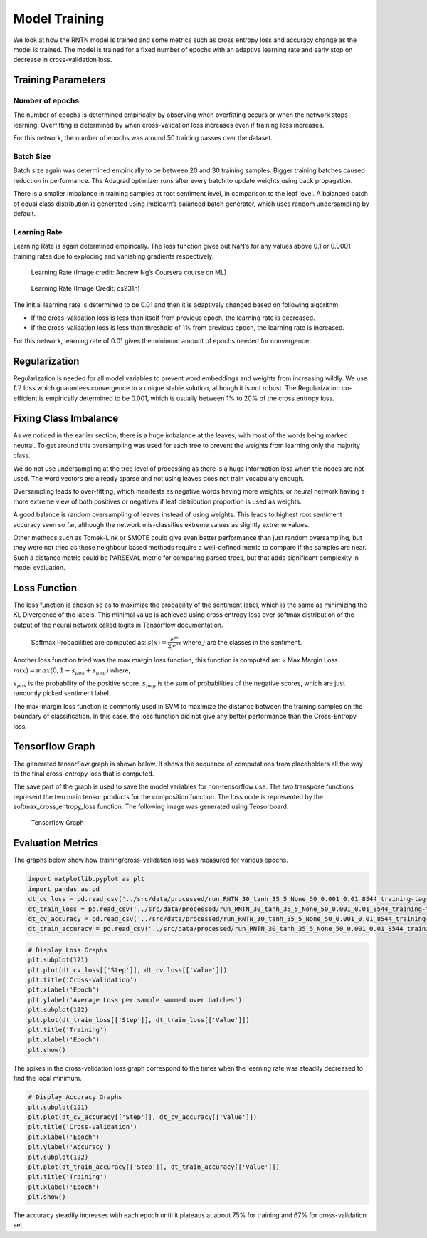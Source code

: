 
Model Training
~~~~~~~~~~~~~~

We look at how the RNTN model is trained and some metrics such as cross
entropy loss and accuracy change as the model is trained. The model is
trained for a fixed number of epochs with an adaptive learning rate and
early stop on decrease in cross-validation loss.

Training Parameters
^^^^^^^^^^^^^^^^^^^

Number of epochs
''''''''''''''''

The number of epochs is determined empirically by observing when
overfitting occurs or when the network stops learning. Overfitting is
determined by when cross-validation loss increases even if training loss
increases.

For this network, the number of epochs was around 50 training passes
over the dataset.

Batch Size
''''''''''

Batch size again was determined empirically to be between 20 and 30
training samples. Bigger training batches caused reduction in
performance. The Adagrad optimizer runs after every batch to update
weights using back propagation.

There is a smaller imbalance in training samples at root sentiment
level, in comparison to the leaf level. A balanced batch of equal class
distribution is generated using imblearn’s balanced batch generator,
which uses random undersampling by default.

Learning Rate
'''''''''''''

Learning Rate is again determined empirically. The loss function gives
out NaN’s for any values above 0.1 or 0.0001 training rates due to
exploding and vanishing gradients respectively.

.. figure:: ../docs/LR_Comp_Training.png
   :alt: LR_Training

   Learning Rate (Image credit: Andrew Ng’s Coursera course on ML)

.. figure:: ../docs/LR_Training.jpg
   :alt: LR_Training_Alt

   Learning Rate (Image Credit: cs231n)

The initial learning rate is determined to be 0.01 and then it is
adaptively changed based on following algorithm:

- If the cross-validation loss is less than itself from previous epoch, the
  learning rate is decreased.

- If the cross-validation loss is less than
  threshold of 1% from previous epoch, the learning rate is increased.

For this network, learning rate of 0.01 gives the minimum amount of
epochs needed for convergence.

Regularization
^^^^^^^^^^^^^^

Regularization is needed for all model variables to prevent word
embeddings and weights from increasing wildly. We use :math:`L2` loss
which guarantees convergence to a unique stable solution, although it is
not robust. The Regularization co-efficient is empirically determined to
be 0.001, which is usually between 1% to 20% of the cross entropy loss.

Fixing Class Imbalance
^^^^^^^^^^^^^^^^^^^^^^

As we noticed in the earlier section, there is a huge imbalance at the
leaves, with most of the words being marked neutral. To get around this
oversampling was used for each tree to prevent the weights from learning
only the majority class.

We do not use undersampling at the tree level of processing as there is
a huge information loss when the nodes are not used. The word vectors
are already sparse and not using leaves does not train vocabulary
enough.

Oversampling leads to over-fitting, which manifests as negative words
having more weights, or neural network having a more extreme view of
both positives or negatives if leaf distribution proportion is used as
weights.

A good balance is random oversampling of leaves instead of using
weights. This leads to highest root sentiment accuracy seen so far,
although the network mis-classifies extreme values as slightly extreme
values.

Other methods such as Tomek-Link or SMOTE could give even better
performance than just random oversampling, but they were not tried as
these neighbour based methods require a well-defined metric to compare
if the samples are near. Such a distance metric could be PARSEVAL metric
for comparing parsed trees, but that adds significant complexity in
model evaluation.

Loss Function
^^^^^^^^^^^^^

The loss function is chosen so as to maximize the probability of the
sentiment label, which is the same as minimizing the KL Divergence of
the labels. This minimal value is achieved using cross entropy loss over
softmax distribution of the output of the neural network called logits
in Tensorflow documentation.

   Softmax Probabilities are computed as:
   :math:`s(x) = \frac{e^{ax}}{\sum_{j} e^{ax}}` where :math:`j` are the
   classes in the sentiment.

Another loss function tried was the max margin loss function, this
function is computed as: > Max Margin Loss
:math:`m(x) = max(0, 1 - s_{pos} + s_{neg})` where,

:math:`s_{pos}` is the probability of the positive score.
:math:`s_{neg}` is the sum of probabilities of the negative scores,
which are just randomly picked sentiment label.

The max-margin loss function is commonly used in SVM to maximize the
distance between the training samples on the boundary of classification.
In this case, the loss function did not give any better performance than
the Cross-Entropy loss.

Tensorflow Graph
^^^^^^^^^^^^^^^^

The generated tensorflow graph is shown below. It shows the sequence of
computations from placeholders all the way to the final cross-entropy
loss that is computed.

The save part of the graph is used to save the model variables for
non-tensorflow use. The two transpose functions represent the two main
tensor products for the composition function. The loss node is
represented by the softmax_cross_entropy_loss function. The following
image was generated using Tensorboard.

.. figure:: ../docs/graph_RNTN_30_tanh_35_5_None_50_0.001_0.01.png
   :alt: Tensorflow Graph

   Tensorflow Graph

Evaluation Metrics
^^^^^^^^^^^^^^^^^^

The graphs below show how training/cross-validation loss was measured
for various epochs.

.. code:: ipython3

    import matplotlib.pyplot as plt
    import pandas as pd
    dt_cv_loss = pd.read_csv('../src/data/processed/run_RNTN_30_tanh_35_5_None_50_0.001_0.01_8544_training-tag-Logging_Variables_dev_epoch_loss.csv')
    dt_train_loss = pd.read_csv('../src/data/processed/run_RNTN_30_tanh_35_5_None_50_0.001_0.01_8544_training-tag-Logging_Variables_train_epoch_loss.csv')
    dt_cv_accuracy = pd.read_csv('../src/data/processed/run_RNTN_30_tanh_35_5_None_50_0.001_0.01_8544_training-tag-Logging_Variables_dev_epoch_accuracy.csv')
    dt_train_accuracy = pd.read_csv('../src/data/processed/run_RNTN_30_tanh_35_5_None_50_0.001_0.01_8544_training-tag-Logging_Variables_train_epoch_accuracy.csv')

.. code:: ipython3

    # Display Loss Graphs
    plt.subplot(121)
    plt.plot(dt_cv_loss[['Step']], dt_cv_loss[['Value']])
    plt.title('Cross-Validation')
    plt.xlabel('Epoch')
    plt.ylabel('Average Loss per sample summed over batches')
    plt.subplot(122)
    plt.plot(dt_train_loss[['Step']], dt_train_loss[['Value']])
    plt.title('Training')
    plt.xlabel('Epoch')
    plt.show()



.. image:: output_20_0_Training.png


The spikes in the cross-validation loss graph correspond to the times
when the learning rate was steadily decreased to find the local minimum.

.. code:: ipython3

    # Display Accuracy Graphs
    plt.subplot(121)
    plt.plot(dt_cv_accuracy[['Step']], dt_cv_accuracy[['Value']])
    plt.title('Cross-Validation')
    plt.xlabel('Epoch')
    plt.ylabel('Accuracy')
    plt.subplot(122)
    plt.plot(dt_train_accuracy[['Step']], dt_train_accuracy[['Value']])
    plt.title('Training')
    plt.xlabel('Epoch')
    plt.show()



.. image:: output_22_0_Training.png


The accuracy steadily increases with each epoch until it plateaus at
about 75% for training and 67% for cross-validation set.
